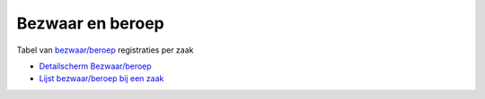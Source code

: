 Bezwaar en beroep
=================

Tabel van
`bezwaar/beroep </docs/probleemoplossing/module_overstijgende_schermen/bezwaar_beroep.md>`__
registraties per zaak

-  `Detailscherm
   Bezwaar/beroep </docs/probleemoplossing/module_overstijgende_schermen/bezwaar_beroep/detailpagina_bezwaar_beroep.md>`__
-  `Lijst bezwaar/beroep bij een
   zaak </docs/probleemoplossing/module_overstijgende_schermen/bezwaar_beroep/lijst_bezwaar_beroep_bij_zaak.md>`__
